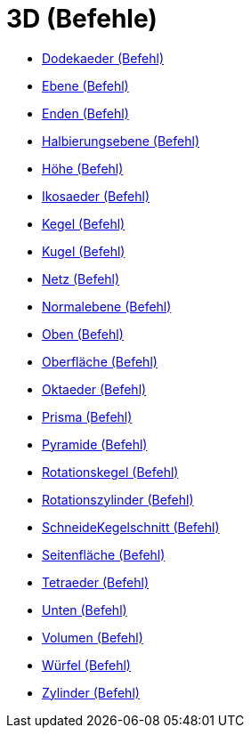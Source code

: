 = 3D (Befehle)
:page-en: commands/3D_Commands
ifdef::env-github[:imagesdir: /de/modules/ROOT/assets/images]

* xref:/commands/Dodekaeder.adoc[Dodekaeder (Befehl)]
* xref:/commands/Ebene.adoc[Ebene (Befehl)]
* xref:/commands/Enden.adoc[Enden (Befehl)]
* xref:/commands/Halbierungsebene.adoc[Halbierungsebene (Befehl)]
* xref:/commands/Höhe.adoc[Höhe (Befehl)]
* xref:/commands/Ikosaeder.adoc[Ikosaeder (Befehl)]
* xref:/commands/Kegel.adoc[Kegel (Befehl)]
* xref:/commands/Kugel.adoc[Kugel (Befehl)]
* xref:/commands/Netz.adoc[Netz (Befehl)]
* xref:/commands/Normalebene.adoc[Normalebene (Befehl)]
* xref:/commands/Oben.adoc[Oben (Befehl)]
* xref:/commands/Oberfläche.adoc[Oberfläche (Befehl)]
* xref:/commands/Oktaeder.adoc[Oktaeder (Befehl)]
* xref:/commands/Prisma.adoc[Prisma (Befehl)]
* xref:/commands/Pyramide.adoc[Pyramide (Befehl)]
* xref:/commands/Rotationskegel.adoc[Rotationskegel (Befehl)]
* xref:/commands/Rotationszylinder.adoc[Rotationszylinder (Befehl)]
* xref:/commands/SchneideKegelschnitt.adoc[SchneideKegelschnitt (Befehl)]
* xref:/commands/Seitenfläche.adoc[Seitenfläche (Befehl)]
* xref:/commands/Tetraeder.adoc[Tetraeder (Befehl)]
* xref:/commands/Unten.adoc[Unten (Befehl)]
* xref:/commands/Volumen.adoc[Volumen (Befehl)]
* xref:/commands/Würfel.adoc[Würfel (Befehl)]
* xref:/commands/Zylinder.adoc[Zylinder (Befehl)]

